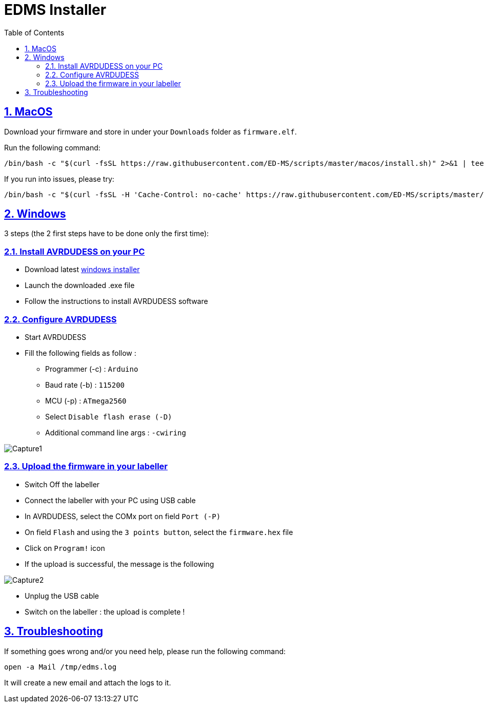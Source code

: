 = EDMS Installer
:sectnums:
:sectanchors:
:sectlinks:
:toc: right

== MacOS

Download your firmware and store in under your `Downloads` folder as `firmware.elf`.

Run the following command:

    /bin/bash -c "$(curl -fsSL https://raw.githubusercontent.com/ED-MS/scripts/master/macos/install.sh)" 2>&1 | tee /tmp/edms.log

If you run into issues, please try:

    /bin/bash -c "$(curl -fsSL -H 'Cache-Control: no-cache' https://raw.githubusercontent.com/ED-MS/scripts/master/macos/install.sh)" 2>&1 | tee /tmp/edms.log
    
== Windows

3 steps (the 2 first steps have to be done only the first time):

=== Install AVRDUDESS on your PC

- Download latest
https://blog.zakkemble.net/avrdudess-a-gui-for-avrdude/[windows installer]

- Launch the downloaded .exe file

- Follow the instructions to install AVRDUDESS software

=== Configure AVRDUDESS

- Start AVRDUDESS

- Fill the following fields as follow :

* Programmer (-c) : `Arduino`

* Baud rate (-b) : `115200`

* MCU (-p) : `ATmega2560`

* Select `Disable flash erase (-D)`

* Additional command line args : `-cwiring`

image::Capture1.JPG[]

=== Upload the firmware in your labeller

- Switch Off the labeller

- Connect the labeller with your PC using USB cable

- In AVRDUDESS, select the COMx port on field `Port (-P)`

- On field `Flash` and using the `3 points button`, select the `firmware.hex` file

- Click on `Program!` icon

- If the upload is successful, the message is the following

image::Capture2.JPG[]

- Unplug the USB cable

- Switch on the labeller : the upload is complete !

== Troubleshooting

If something goes wrong and/or you need help, please run the following command:

    open -a Mail /tmp/edms.log

It will create a new email and attach the logs to it.
